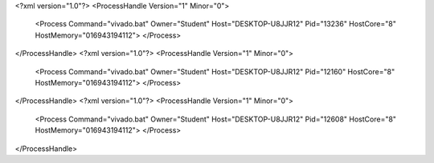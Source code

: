 <?xml version="1.0"?>
<ProcessHandle Version="1" Minor="0">
    <Process Command="vivado.bat" Owner="Student" Host="DESKTOP-U8JJR12" Pid="13236" HostCore="8" HostMemory="016943194112">
    </Process>
</ProcessHandle>
<?xml version="1.0"?>
<ProcessHandle Version="1" Minor="0">
    <Process Command="vivado.bat" Owner="Student" Host="DESKTOP-U8JJR12" Pid="12160" HostCore="8" HostMemory="016943194112">
    </Process>
</ProcessHandle>
<?xml version="1.0"?>
<ProcessHandle Version="1" Minor="0">
    <Process Command="vivado.bat" Owner="Student" Host="DESKTOP-U8JJR12" Pid="12608" HostCore="8" HostMemory="016943194112">
    </Process>
</ProcessHandle>
